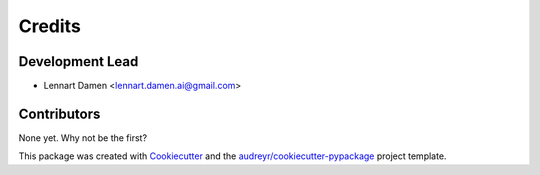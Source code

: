 =======
Credits
=======

Development Lead
----------------

* Lennart Damen <lennart.damen.ai@gmail.com>

Contributors
------------

None yet. Why not be the first?


This package was created with Cookiecutter_ and the `audreyr/cookiecutter-pypackage`_ project template.

.. _Cookiecutter: https://github.com/audreyr/cookiecutter
.. _`audreyr/cookiecutter-pypackage`: https://github.com/audreyr/cookiecutter-pypackage
